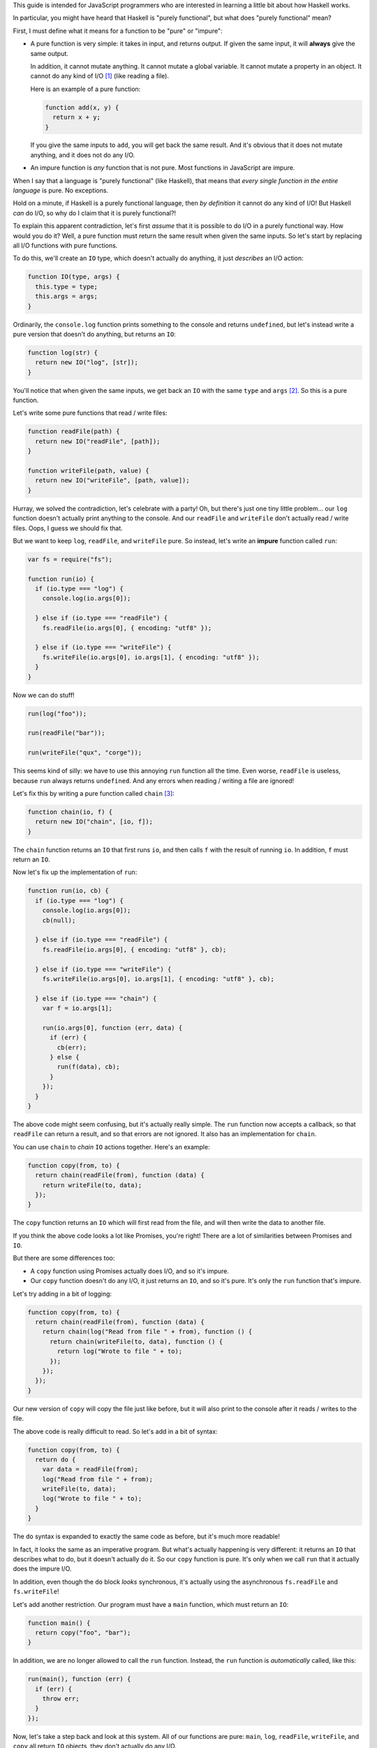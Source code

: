 This guide is intended for JavaScript programmers who are interested in learning a little
bit about how Haskell works.

In particular, you might have heard that Haskell is "purely functional", but what does
"purely functional" mean?

First, I must define what it means for a function to be "pure" or "impure":

* A pure function is very simple: it takes in input, and returns output. If given the same
  input, it will **always** give the same output.

  In addition, it cannot mutate anything. It cannot mutate a global variable. It cannot
  mutate a property in an object. It cannot do any kind of I/O [1]_ (like reading a file).

  Here is an example of a pure function:

  .. code:: javascript

    function add(x, y) {
      return x + y;
    }

  If you give the same inputs to ``add``, you will get back the same result. And it's obvious
  that it does not mutate anything, and it does not do any I/O.

* An impure function is *any* function that is not pure. Most functions in JavaScript are impure.

When I say that a language is "purely functional" (like Haskell), that means that *every single
function in the entire language* is pure. No exceptions.

Hold on a minute, if Haskell is a purely functional language, then *by definition* it
cannot do any kind of I/O! But Haskell *can* do I/O, so why do I claim that
it is purely functional?!

To explain this apparent contradiction, let's first *assume* that it is possible to do
I/O in a purely functional way. How would you do it? Well, a pure function must
return the same result when given the same inputs. So let's start by replacing all I/O
functions with pure functions.

To do this, we'll create an ``IO`` type, which doesn't actually do anything, it just
*describes* an I/O action:

.. code:: javascript

  function IO(type, args) {
    this.type = type;
    this.args = args;
  }

Ordinarily, the ``console.log`` function prints something to the console and returns
``undefined``, but let's instead write a pure version that doesn't do anything, but
returns an ``IO``:

.. code:: javascript

  function log(str) {
    return new IO("log", [str]);
  }

You'll notice that when given the same inputs, we get back an ``IO`` with the same
``type`` and ``args`` [2]_. So this is a pure function.

Let's write some pure functions that read / write files:

.. code:: javascript

  function readFile(path) {
    return new IO("readFile", [path]);
  }

  function writeFile(path, value) {
    return new IO("writeFile", [path, value]);
  }

Hurray, we solved the contradiction, let's celebrate with a party! Oh, but there's just
one tiny little problem... our ``log`` function doesn't actually print anything to the
console. And our ``readFile`` and ``writeFile`` don't actually read / write files.
Oops, I guess we should fix that.

But we want to keep ``log``, ``readFile``, and ``writeFile`` pure. So instead, let's
write an **impure** function called ``run``:

.. code:: javascript

  var fs = require("fs");

  function run(io) {
    if (io.type === "log") {
      console.log(io.args[0]);

    } else if (io.type === "readFile") {
      fs.readFile(io.args[0], { encoding: "utf8" });

    } else if (io.type === "writeFile") {
      fs.writeFile(io.args[0], io.args[1], { encoding: "utf8" });
    }
  }

Now we can do stuff!

.. code:: javascript

  run(log("foo"));

  run(readFile("bar"));

  run(writeFile("qux", "corge"));

This seems kind of silly: we have to use this annoying ``run`` function all
the time. Even worse, ``readFile`` is useless, because ``run`` always returns
``undefined``. And any errors when reading / writing a file are ignored!

Let's fix this by writing a pure function called ``chain`` [3]_:

.. code:: javascript

  function chain(io, f) {
    return new IO("chain", [io, f]);
  }

The ``chain`` function returns an ``IO`` that first runs ``io``, and then
calls ``f`` with the result of running ``io``. In addition, ``f`` must
return an ``IO``.

Now let's fix up the implementation of ``run``:

.. code:: javascript

  function run(io, cb) {
    if (io.type === "log") {
      console.log(io.args[0]);
      cb(null);

    } else if (io.type === "readFile") {
      fs.readFile(io.args[0], { encoding: "utf8" }, cb);

    } else if (io.type === "writeFile") {
      fs.writeFile(io.args[0], io.args[1], { encoding: "utf8" }, cb);

    } else if (io.type === "chain") {
      var f = io.args[1];

      run(io.args[0], function (err, data) {
        if (err) {
          cb(err);
        } else {
          run(f(data), cb);
        }
      });
    }
  }

The above code might seem confusing, but it's actually really simple.
The ``run`` function now accepts a callback, so that ``readFile`` can
return a result, and so that errors are not ignored. It also has an
implementation for ``chain``.

You can use ``chain`` to *chain* ``IO`` actions together. Here's an
example:

.. code:: javascript

  function copy(from, to) {
    return chain(readFile(from), function (data) {
      return writeFile(to, data);
    });
  }

The ``copy`` function returns an ``IO`` which will first read from
the file, and will then write the data to another file.

If you think the above code looks a lot like Promises, you're
right! There are a lot of similarities between Promises and ``IO``.

But there are some differences too:

* A ``copy`` function using Promises actually does I/O, and so it's impure.

* Our ``copy`` function doesn't do any I/O, it just returns an ``IO``,
  and so it's pure. It's only the ``run`` function that's impure.

Let's try adding in a bit of logging:

.. code:: javascript

  function copy(from, to) {
    return chain(readFile(from), function (data) {
      return chain(log("Read from file " + from), function () {
        return chain(writeFile(to, data), function () {
          return log("Wrote to file " + to);
        });
      });
    });
  }

Our new version of ``copy`` will copy the file just like before, but it will
also print to the console after it reads / writes to the file.

The above code is really difficult to read. So let's add in a bit of syntax:

.. code:: javascript

  function copy(from, to) {
    return do {
      var data = readFile(from);
      log("Read from file " + from);
      writeFile(to, data);
      log("Wrote to file " + to);
    }
  }

The ``do`` syntax is expanded to exactly the same code as before, but it's
much more readable!

In fact, it looks the same as an imperative program. But what's actually
happening is very different: it returns an ``IO`` that describes what to
do, but it doesn't actually do it. So our ``copy`` function is pure. It's
only when we call ``run`` that it actually does the impure I/O.

In addition, even though the ``do`` block *looks* synchronous, it's actually
using the asynchronous ``fs.readFile`` and ``fs.writeFile``!

Let's add another restriction. Our program must have a ``main`` function,
which must return an ``IO``:

.. code:: javascript

  function main() {
    return copy("foo", "bar");
  }

In addition, we are no longer allowed to call the ``run`` function.
Instead, the ``run`` function is *automatically* called, like this:

.. code:: javascript

  run(main(), function (err) {
    if (err) {
      throw err;
    }
  });

Now, let's take a step back and look at this system. All of our
functions are pure: ``main``, ``log``, ``readFile``, ``writeFile``,
and ``copy`` all return ``IO`` objects, they don't actually do any
I/O.

And we're no longer allowed to call the ``run`` function, instead
it is called automatically for us. So as far as our program is
concerned, everything is pure! The only impure part of our program
is the ``run`` function, which is hidden from us.

And that's how Haskell is able to do I/O while still being purely
functional. Of course, it's possible to abuse this and write your
program in a heavily-imperative style, so it's probably best to
avoid ``IO`` as much as you can: even if ``IO`` is purely
functional, ``run`` is not!

But, why do all of this? Why not just use impure I/O functions, or
Promises, or whatever?

If *everything* in the language is pure, it makes it easier for
humans to understand the behavior of the program. In addition, it's
much easier for the *compiler* to understand the behavior of the
program.

* Because of this, the compiler can do all kinds of optimizations:

  * It can re-arrange the order that things are evaluated.

    Hold on, if the ``IO`` functions are pure, what if the compiler
    decides to re-arrange the order? Wouldn't that break the program?

    No, it does not, and the reason is because of the way that
    ``chain`` works. If you look at the implementation in ``run``,
    you'll see that it *first* runs the ``IO``, and only *afterwards*
    it calls the function. That guarantees that ``IO`` are always
    run in the correct order.

  * It can avoid evaluating things until they're needed.

    Does that mean that an ``IO`` might never be run? That depends:

    * If the ``IO`` is connected either directly or indirectly to
      ``main``, then it will be run (in the correct order, with error
      checking).

    * But if it's not connected to ``main``, then it won't be run at
      all.

  * If the same function is called twice with the same arguments,
    the compiler can avoid calling it a second time, because it
    knows the result is going to be the same.

  * It can remove code that is never used. As an example:

    .. code:: javascript

      copy("foo", "bar");

    Because ``copy`` is a pure function, and its results are not used
    anywhere, the compiler can safely remove it without changing the
    behavior of the program.

  * Because pure functions can be evaluated in any order, they're really
    easy to evaluate in parallel. The compiler can even do this
    automatically, without changing the behavior of your program.

    This is one of the reasons why Haskell programs are so fast with
    multiple CPU cores.

* It's much easier to write unit tests for pure functions.

* Because all impure things are encapsulated in the ``IO`` type, it's
  not possible to accidentally mix pure and "impure" functions. Either a
  function returns an ``IO`` and so it's "impure", or it doesn't, and so
  it's pure. This makes it harder to make mistakes, and also makes the
  code self-documenting (and thus easier to understand).

* Mistakes are found sooner. Consider this program written with Promises:

  .. code:: javascript

    function copy(from, to) {
      readFile(from).then(function (data) {
        return writeFile(to, data);
      });
    }

  The program appears to be correct, and it even successfully copies
  the file, but it has a very bad bug: if an error occurs, it is
  completely ignored, because we forgot to return the Promise! Here
  is the correct version:

  .. code:: javascript

    function copy(from, to) {
      return readFile(from).then(function (data) {
        return writeFile(to, data);
      });
    }

  Here's another example, also using Promises:

  .. code:: javascript

    var foo = readFile("bar");

  If an error occurs, but ``foo`` is never used, then the error is silently
  ignored.

  With ``IO``, either the I/O occurs (with correct error checking), or
  the I/O does not occur. So we would notice the mistake much sooner.

.. [1] I/O is short for input / output, and it includes things like reading / writing a file,
       sending / receiving stuff over the internet, printing to the console, etc.

.. [2] A clever reader might point out that because JavaScript has object equality, even if the
       ``type`` and ``args`` are the same, the ``IO`` object itself is different.

       That is correct, but it's also irrelevant to this guide. Haskell has value equality,
       so just pretend that JavaScript has value equality (rather than object equality).

.. [3] In Haskell, the ``chain`` function is called ``>>=``. In addition, it works on all
       Monads, not just ``IO``.